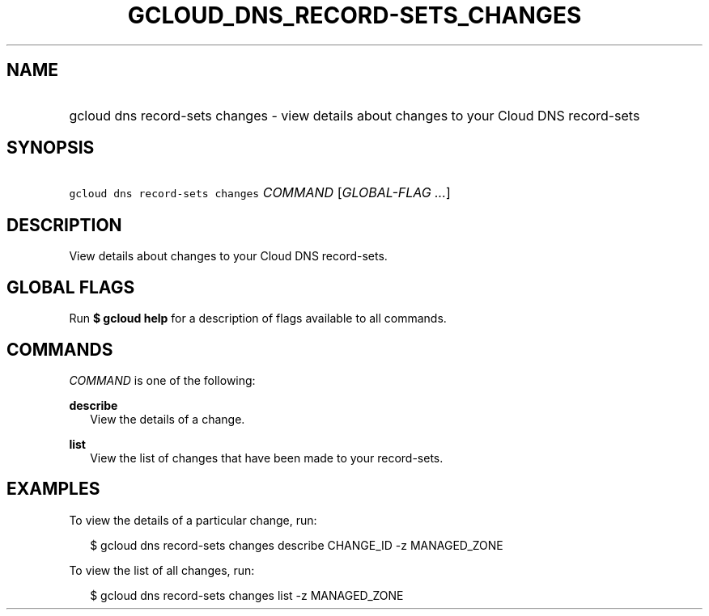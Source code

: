 
.TH "GCLOUD_DNS_RECORD\-SETS_CHANGES" 1



.SH "NAME"
.HP
gcloud dns record\-sets changes \- view details about changes to your Cloud DNS record\-sets



.SH "SYNOPSIS"
.HP
\f5gcloud dns record\-sets changes\fR \fICOMMAND\fR [\fIGLOBAL\-FLAG\ ...\fR]


.SH "DESCRIPTION"

View details about changes to your Cloud DNS record\-sets.



.SH "GLOBAL FLAGS"

Run \fB$ gcloud help\fR for a description of flags available to all commands.



.SH "COMMANDS"

\f5\fICOMMAND\fR\fR is one of the following:

\fBdescribe\fR
.RS 2m
View the details of a change.

.RE
\fBlist\fR
.RS 2m
View the list of changes that have been made to your record\-sets.


.RE

.SH "EXAMPLES"

To view the details of a particular change, run:

.RS 2m
$ gcloud dns record\-sets changes describe CHANGE_ID \-z MANAGED_ZONE
.RE

To view the list of all changes, run:

.RS 2m
$ gcloud dns record\-sets changes list \-z MANAGED_ZONE
.RE
